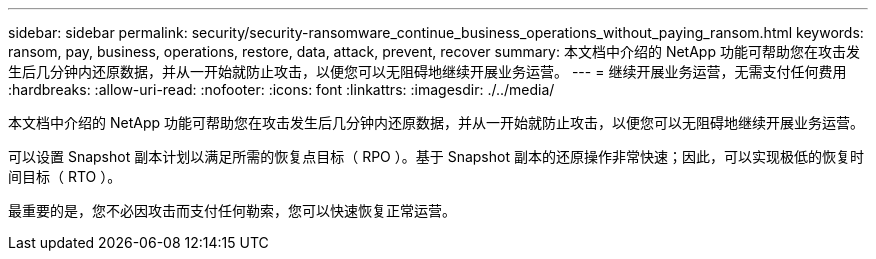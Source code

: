 ---
sidebar: sidebar 
permalink: security/security-ransomware_continue_business_operations_without_paying_ransom.html 
keywords: ransom, pay, business, operations, restore, data, attack, prevent, recover 
summary: 本文档中介绍的 NetApp 功能可帮助您在攻击发生后几分钟内还原数据，并从一开始就防止攻击，以便您可以无阻碍地继续开展业务运营。 
---
= 继续开展业务运营，无需支付任何费用
:hardbreaks:
:allow-uri-read: 
:nofooter: 
:icons: font
:linkattrs: 
:imagesdir: ./../media/


本文档中介绍的 NetApp 功能可帮助您在攻击发生后几分钟内还原数据，并从一开始就防止攻击，以便您可以无阻碍地继续开展业务运营。

可以设置 Snapshot 副本计划以满足所需的恢复点目标（ RPO ）。基于 Snapshot 副本的还原操作非常快速；因此，可以实现极低的恢复时间目标（ RTO ）。

最重要的是，您不必因攻击而支付任何勒索，您可以快速恢复正常运营。
